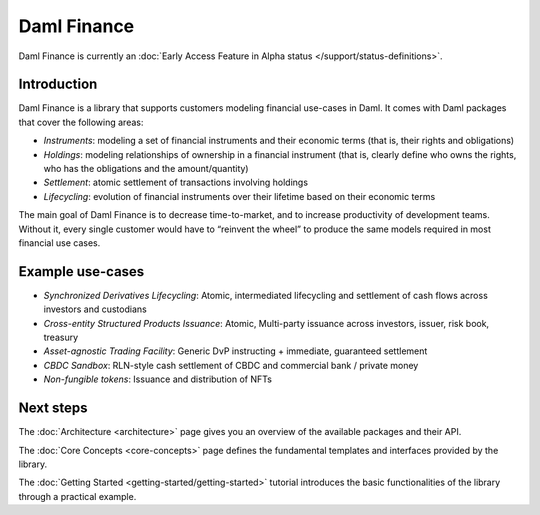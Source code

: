.. Copyright (c) 2022 Digital Asset (Switzerland) GmbH and/or its affiliates. All rights reserved.
.. SPDX-License-Identifier: Apache-2.0

Daml Finance
############

Daml Finance is currently an :doc:`Early Access Feature in Alpha status </support/status-definitions>`.

Introduction
************

Daml Finance is a library that supports customers modeling financial use-cases in Daml. It
comes with Daml packages that cover the following areas:

-  *Instruments*: modeling a set of financial instruments and their
   economic terms (that is, their rights and obligations)
-  *Holdings*: modeling relationships of ownership in a financial
   instrument (that is, clearly define who owns the rights, who has the
   obligations and the amount/quantity)
-  *Settlement*: atomic settlement of transactions involving holdings
-  *Lifecycling*: evolution of financial instruments over their lifetime
   based on their economic terms

The main goal of Daml Finance is to decrease time-to-market, and to increase productivity of development teams. Without it, every single customer would have to “reinvent the wheel” to produce the same models required in most financial use cases.

Example use-cases
*****************

- *Synchronized Derivatives Lifecycling*: Atomic, intermediated lifecycling and settlement of cash flows across investors and custodians
- *Cross-entity Structured Products Issuance*: Atomic, Multi-party issuance across investors, issuer, risk book, treasury
- *Asset-agnostic Trading Facility*: Generic DvP instructing + immediate, guaranteed settlement
- *CBDC Sandbox*: RLN-style cash settlement of CBDC and commercial bank / private money
- *Non-fungible tokens*: Issuance and distribution of NFTs

Next steps
**********

The :doc:`Architecture <architecture>` page gives you an overview of the available packages and their API.

The :doc:`Core Concepts <core-concepts>` page defines the fundamental templates and interfaces provided by the library.

The :doc:`Getting Started <getting-started/getting-started>` tutorial introduces the basic functionalities of the library through a practical example.
